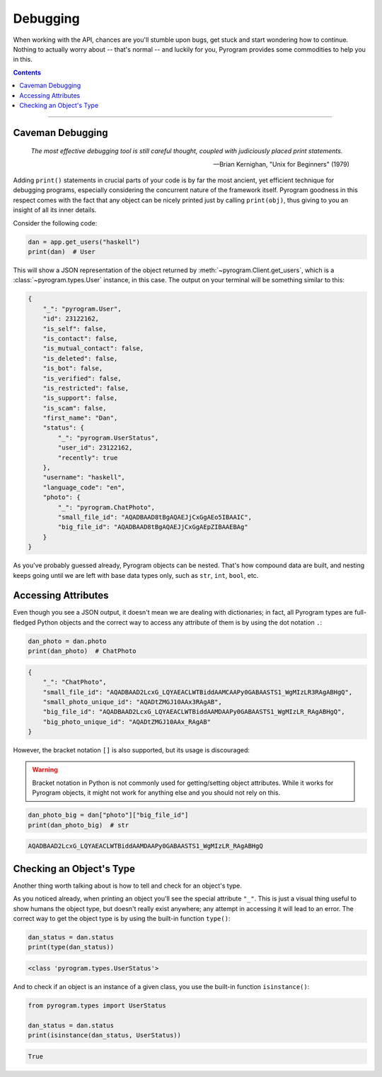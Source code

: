 Debugging
=========

When working with the API, chances are you'll stumble upon bugs, get stuck and start wondering how to continue. Nothing
to actually worry about -- that's normal -- and luckily for you, Pyrogram provides some commodities to help you in this.

.. contents:: Contents
    :backlinks: none
    :depth: 1
    :local:

-----

Caveman Debugging
-----------------

    *The most effective debugging tool is still careful thought, coupled with judiciously placed print statements.*

    -- Brian Kernighan, "Unix for Beginners" (1979)

Adding ``print()`` statements in crucial parts of your code is by far the most ancient, yet efficient technique for
debugging programs, especially considering the concurrent nature of the framework itself. Pyrogram goodness in this
respect comes with the fact that any object can be nicely printed just by calling ``print(obj)``, thus giving to you
an insight of all its inner details.

Consider the following code:

.. code-block:: python

    dan = app.get_users("haskell")
    print(dan)  # User

This will show a JSON representation of the object returned by :meth:`~pyrogram.Client.get_users`, which is a
:class:`~pyrogram.types.User` instance, in this case. The output on your terminal will be something similar to this:

.. code-block:: json

    {
        "_": "pyrogram.User",
        "id": 23122162,
        "is_self": false,
        "is_contact": false,
        "is_mutual_contact": false,
        "is_deleted": false,
        "is_bot": false,
        "is_verified": false,
        "is_restricted": false,
        "is_support": false,
        "is_scam": false,
        "first_name": "Dan",
        "status": {
            "_": "pyrogram.UserStatus",
            "user_id": 23122162,
            "recently": true
        },
        "username": "haskell",
        "language_code": "en",
        "photo": {
            "_": "pyrogram.ChatPhoto",
            "small_file_id": "AQADBAAD8tBgAQAEJjCxGgAEo5IBAAIC",
            "big_file_id": "AQADBAAD8tBgAQAEJjCxGgAEpZIBAAEBAg"
        }
    }

As you've probably guessed already, Pyrogram objects can be nested. That's how compound data are built, and nesting
keeps going until we are left with base data types only, such as ``str``, ``int``, ``bool``, etc.

Accessing Attributes
--------------------

Even though you see a JSON output, it doesn't mean we are dealing with dictionaries; in fact, all Pyrogram types are
full-fledged Python objects and the correct way to access any attribute of them is by using the dot notation ``.``:

.. code-block:: python

    dan_photo = dan.photo
    print(dan_photo)  # ChatPhoto

.. code-block:: json

    {
        "_": "ChatPhoto",
        "small_file_id": "AQADBAAD2LcxG_LQYAEACLWTBiddAAMCAAPy0GABAASTS1_WgMIzLR3RAgABHgQ",
        "small_photo_unique_id": "AQADtZMGJ10AAx3RAgAB",
        "big_file_id": "AQADBAAD2LcxG_LQYAEACLWTBiddAAMDAAPy0GABAASTS1_WgMIzLR_RAgABHgQ",
        "big_photo_unique_id": "AQADtZMGJ10AAx_RAgAB"
    }

However, the bracket notation ``[]`` is also supported, but its usage is discouraged:

.. warning::

    Bracket notation in Python is not commonly used for getting/setting object attributes. While it works for Pyrogram
    objects, it might not work for anything else and you should not rely on this.

.. code-block:: python

    dan_photo_big = dan["photo"]["big_file_id"]
    print(dan_photo_big)  # str

.. code-block:: text

    AQADBAAD2LcxG_LQYAEACLWTBiddAAMDAAPy0GABAASTS1_WgMIzLR_RAgABHgQ

Checking an Object's Type
-------------------------

Another thing worth talking about is how to tell and check for an object's type.

As you noticed already, when printing an object you'll see the special attribute ``"_"``. This is just a visual thing
useful to show humans the object type, but doesn't really exist anywhere; any attempt in accessing it will lead to an
error. The correct way to get the object type is by using the built-in function ``type()``:

.. code-block:: python

    dan_status = dan.status
    print(type(dan_status))

.. code-block:: text

    <class 'pyrogram.types.UserStatus'>

And to check if an object is an instance of a given class, you use the built-in function ``isinstance()``:

.. code-block:: python
    :name: this-py

    from pyrogram.types import UserStatus

    dan_status = dan.status
    print(isinstance(dan_status, UserStatus))

.. code-block:: text

    True

.. raw:: html

    <script>
        var e = document.querySelector("blockquote p.attribution");
        var s = e.innerHTML;

        e.innerHTML = s[0] + " " + s.slice(1);
    </script>
